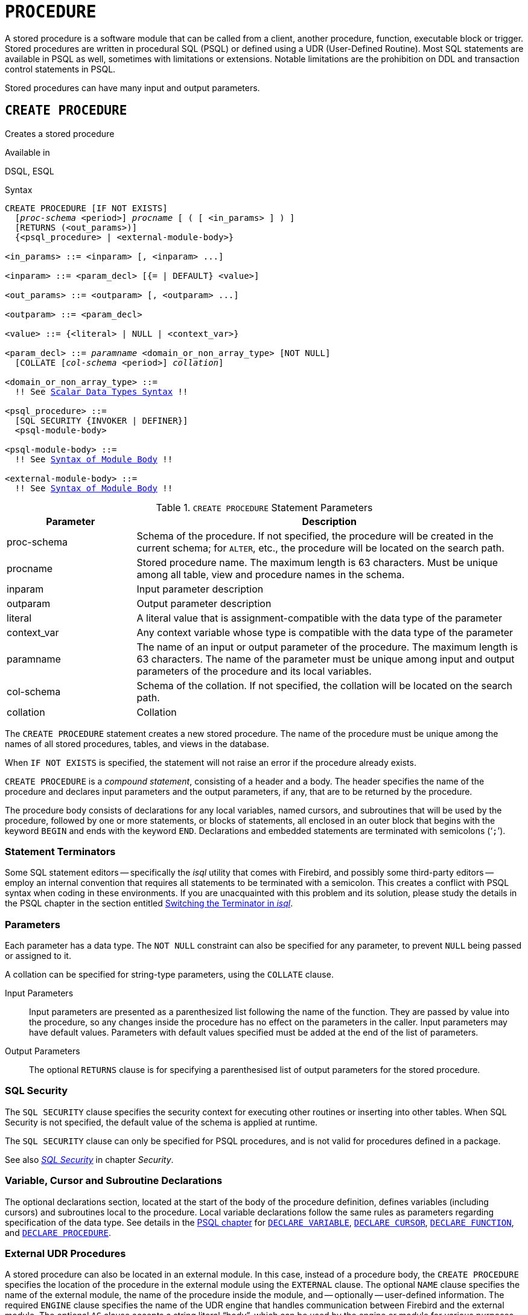 [#langref-ddl-procedure]
= `PROCEDURE`

A stored procedure is a software module that can be called from a client, another procedure, function, executable block or trigger.
Stored procedures are written in procedural SQL (PSQL) or defined using a UDR (User-Defined Routine).
Most SQL statements are available in PSQL as well, sometimes with limitations or extensions.
Notable limitations are the prohibition on DDL and transaction control statements in PSQL.

Stored procedures can have many input and output parameters.

[#langref-ddl-proc-create]
== `CREATE PROCEDURE`

Creates a stored procedure

.Available in
DSQL, ESQL

[#langref-ddl-proc-create-syntax]
.Syntax
[listing,subs="+quotes,macros"]
----
CREATE PROCEDURE [IF NOT EXISTS]
  [_proc-schema_ <period>] _procname_ [ ( [ <in_params> ] ) ]
  [RETURNS (<out_params>)]
  {<psql_procedure> | <external-module-body>}

<in_params> ::= <inparam> [, <inparam> ...]

<inparam> ::= <param_decl> [{= | DEFAULT} <value>]

<out_params> ::= <outparam> [, <outparam> ...]

<outparam> ::= <param_decl>

<value> ::= {<literal> | NULL | <context_var>}

<param_decl> ::= _paramname_ <domain_or_non_array_type> [NOT NULL]
  [COLLATE [_col-schema_ <period>] _collation_]

<domain_or_non_array_type> ::=
  !! See <<langref-datatypes-syntax-scalar,Scalar Data Types Syntax>> !!

<psql_procedure> ::=
  [SQL SECURITY {INVOKER | DEFINER}]
  <psql-module-body>

<psql-module-body> ::=
  !! See <<langref-psql-elements-body-syntax,Syntax of Module Body>> !!

<external-module-body> ::=
  !! See <<langref-psql-elements-body-syntax,Syntax of Module Body>> !!
----

[#langref-ddl-proc-createproc]
.`CREATE PROCEDURE` Statement Parameters
[cols="<1,<3", options="header",stripes="none"]
|===
^| Parameter
^| Description

|proc-schema
|Schema of the procedure.
If not specified, the procedure will be created in the current schema;
for `ALTER`, etc., the procedure will be located on the search path.

|procname
|Stored procedure name.
The maximum length is 63 characters.
Must be unique among all table, view and procedure names in the schema.

|inparam
|Input parameter description

|outparam
|Output parameter description

|literal
|A literal value that is assignment-compatible with the data type of the parameter

|context_var
|Any context variable whose type is compatible with the data type of the parameter

|paramname
|The name of an input or output parameter of the procedure.
The maximum length is 63 characters.
The name of the parameter must be unique among input and output parameters of the procedure and its local variables.

|col-schema
|Schema of the collation.
If not specified, the collation will be located on the search path.

|collation
|Collation
|===

The `CREATE PROCEDURE` statement creates a new stored procedure.
The name of the procedure must be unique among the names of all stored procedures, tables, and views in the database.

When `IF NOT EXISTS` is specified, the statement will not raise an error if the procedure already exists.

`CREATE PROCEDURE` is a _compound statement_, consisting of a header and a body.
The header specifies the name of the procedure and declares input parameters and the output parameters, if any, that are to be returned by the procedure.

The procedure body consists of declarations for any local variables, named cursors, and subroutines that will be used by the procedure, followed by one or more statements, or blocks of statements, all enclosed in an outer block that begins with the keyword `BEGIN` and ends with the keyword `END`.
Declarations and embedded statements are terminated with semicolons ('```;```').

[#langref-ddl-terminators02]
=== Statement Terminators

Some SQL statement editors -- specifically the _isql_ utility that comes with Firebird, and possibly some third-party editors -- employ an internal convention that requires all statements to be terminated with a semicolon.
This creates a conflict with PSQL syntax when coding in these environments.
If you are unacquainted with this problem and its solution, please study the details in the PSQL chapter in the section entitled <<langref-sidebar01,Switching the Terminator in _isql_>>.

[#langref-ddl-proc-params]
=== Parameters

Each parameter has a data type.
The `NOT NULL` constraint can also be specified for any parameter, to prevent `NULL` being passed or assigned to it.

A collation can be specified for string-type parameters, using the `COLLATE` clause.

Input Parameters::
Input parameters are presented as a parenthesized list following the name of the function.
They are passed by value into the procedure, so any changes inside the procedure has no effect on the parameters in the caller.
Input parameters may have default values.
Parameters with default values specified must be added at the end of the list of parameters.

Output Parameters::
The optional `RETURNS` clause is for specifying a parenthesised list of output parameters for the stored procedure.

[#langref-ddl-proc-sqlsec]
=== SQL Security

The `SQL SECURITY` clause specifies the security context for executing other routines or inserting into other tables.
When SQL Security is not specified, the default value of the schema is applied at runtime.

The `SQL SECURITY` clause can only be specified for PSQL procedures, and is not valid for procedures defined in a package.

See also _<<langref-security-sql-security,SQL Security>>_ in chapter _Security_.

[#langref-ddl-proc-declarations]
=== Variable, Cursor and Subroutine Declarations

The optional declarations section, located at the start of the body of the procedure definition, defines variables (including cursors) and subroutines local to the procedure.
Local variable declarations follow the same rules as parameters regarding specification of the data type.
See details in the <<langref-psql,PSQL chapter>> for <<langref-psql-declare-variable,`DECLARE VARIABLE`>>, <<langref-psql-declare-cursor,`DECLARE CURSOR`>>, <<langref-psql-declfunc,`DECLARE FUNCTION`>>, and <<langref-psql-declproc,`DECLARE PROCEDURE`>>.

[#langref-ddl-proc-create-udr]
=== External UDR Procedures

A stored procedure can also be located in an external module.
In this case, instead of a procedure body, the `CREATE PROCEDURE` specifies the location of the procedure in the external module using the `EXTERNAL` clause.
The optional `NAME` clause specifies the name of the external module, the name of the procedure inside the module, and -- optionally -- user-defined information.
The required `ENGINE` clause specifies the name of the UDR engine that handles communication between Firebird and the external module.
The optional `AS` clause accepts a string literal "`body`", which can be used by the engine or module for various purposes.

[#langref-ddl-proc-createpriv]
=== Who Can Create a Procedure

The `CREATE PROCEDURE` statement can be executed by:

* <<langref-security-administrators,Administrators>>
* Users with the `CREATE PROCEDURE` privilege

The user executing the `CREATE PROCEDURE` statement becomes the owner of the table.

[[create-procedure-examples]]
=== Examples

. Creating a stored procedure that inserts a record into the `BREED` table and returns the code of the inserted record:
+
[source]
----
CREATE PROCEDURE ADD_BREED (
  NAME D_BREEDNAME, /* Domain attributes are inherited */
  NAME_EN TYPE OF D_BREEDNAME, /* Only the domain type is inherited */
  SHORTNAME TYPE OF COLUMN BREED.SHORTNAME,
    /* The table column type is inherited */
  REMARK VARCHAR(120) CHARACTER SET WIN1251 COLLATE PXW_CYRL,
  CODE_ANIMAL INT NOT NULL DEFAULT 1
)
RETURNS (
  CODE_BREED INT
)
AS
BEGIN
  INSERT INTO BREED (
    CODE_ANIMAL, NAME, NAME_EN, SHORTNAME, REMARK)
  VALUES (
    :CODE_ANIMAL, :NAME, :NAME_EN, :SHORTNAME, :REMARK)
  RETURNING CODE_BREED INTO CODE_BREED;
END
----
. Creating a selectable stored procedure that generates data for mailing labels (from `employee.fdb`):
+
[source]
----
CREATE PROCEDURE mail_label (cust_no INTEGER)
RETURNS (line1 CHAR(40), line2 CHAR(40), line3 CHAR(40),
         line4 CHAR(40), line5 CHAR(40), line6 CHAR(40))
AS
  DECLARE VARIABLE customer VARCHAR(25);
  DECLARE VARIABLE first_name VARCHAR(15);
  DECLARE VARIABLE last_name VARCHAR(20);
  DECLARE VARIABLE addr1 VARCHAR(30);
  DECLARE VARIABLE addr2 VARCHAR(30);
  DECLARE VARIABLE city VARCHAR(25);
  DECLARE VARIABLE state VARCHAR(15);
  DECLARE VARIABLE country VARCHAR(15);
  DECLARE VARIABLE postcode VARCHAR(12);
  DECLARE VARIABLE cnt INTEGER;
BEGIN
  line1 = '';
  line2 = '';
  line3 = '';
  line4 = '';
  line5 = '';
  line6 = '';

  SELECT customer, contact_first, contact_last, address_line1,
    address_line2, city, state_province, country, postal_code
  FROM CUSTOMER
  WHERE cust_no = :cust_no
  INTO :customer, :first_name, :last_name, :addr1, :addr2,
    :city, :state, :country, :postcode;

  IF (customer IS NOT NULL) THEN
    line1 = customer;
  IF (first_name IS NOT NULL) THEN
    line2 = first_name || ' ' || last_name;
  ELSE
    line2 = last_name;
  IF (addr1 IS NOT NULL) THEN
    line3 = addr1;
  IF (addr2 IS NOT NULL) THEN
    line4 = addr2;

  IF (country = 'USA') THEN
  BEGIN
    IF (city IS NOT NULL) THEN
  	  line5 = city || ', ' || state || '  ' || postcode;
  	ELSE
      line5 = state || '  ' || postcode;
  END
  ELSE
  BEGIN
    IF (city IS NOT NULL) THEN
  	  line5 = city || ', ' || state;
  	ELSE
      line5 = state;
    line6 = country || '    ' || postcode;
  END

  SUSPEND; -- the statement that sends an output row to the buffer
           -- and makes the procedure "selectable"
END
----
. With `DEFINER` set for procedure `p`, user `US` needs only the `EXECUTE` privilege on `p`.
If it were set for `INVOKER`, either the user or the procedure would also need the `INSERT` privilege on table `t`.
+
[source]
----
set term ^;
create procedure p (i integer) SQL SECURITY DEFINER
as
begin
  insert into t values (:i);
end^
set term ;^

grant execute on procedure p to user us;
commit;

connect 'localhost:/tmp/17.fdb' user us password 'pas';
execute procedure p(1);
----

.See also
<<langref-ddl-proc-crtoralter>>, <<langref-ddl-proc-alter>>, <<langref-ddl-proc-recreate>>, <<langref-ddl-proc-drop>>

[#langref-ddl-proc-alter]
== `ALTER PROCEDURE`

Alters a stored procedure

.Available in
DSQL, ESQL

.Syntax
[listing,subs="+quotes,macros"]
----
ALTER PROCEDURE [_proc-schema_ <period>] _procname_
  [ ( [ <in_params> ] ) ]
  [RETURNS (<out_params>)]
  {<psql_procedure> | <external-module-body>}

!! See syntax of <<langref-ddl-proc-create-syntax,`CREATE PROCEDURE`>> for further rules !!
----

The `ALTER PROCEDURE` statement allows the following changes to a stored procedure definition:

* the set and characteristics of input and output parameters
* local variables
* code in the body of the stored procedure

After `ALTER PROCEDURE` executes, existing privileges remain intact and dependencies are not affected.

Altering a procedure without specifying the `SQL SECURITY` clause will remove the SQL Security property if currently set for this procedure.
This means the behaviour will revert to the schema default.

[CAUTION]
====
Take care about changing the number and type of input and output parameters in stored procedures.
Existing application code and procedures and triggers that call it could become invalid because the new  description of the parameters is incompatible with the old calling format.
For information on how to troubleshoot such a situation, see the article <<langref-appx01-supp-rdb-validblr,The `RDB$VALID_BLR` Field>> in the Appendix.
====

[#langref-ddl-proc-alterpriv]
=== Who Can Alter a Procedure

The `ALTER PROCEDURE` statement can be executed by:

* <<langref-security-administrators,Administrators>>
* The owner of the stored procedure
* Users with the `ALTER ANY PROCEDURE` privilege

[#langref-ddl-proc-alter-exmpl]
=== `ALTER PROCEDURE` Example

.Altering the `GET_EMP_PROJ` stored procedure.
[source]
----
ALTER PROCEDURE GET_EMP_PROJ (
  EMP_NO SMALLINT)
RETURNS (
  PROJ_ID VARCHAR(20))
AS
BEGIN
  FOR SELECT
      PROJ_ID
    FROM
      EMPLOYEE_PROJECT
    WHERE
      EMP_NO = :emp_no
    INTO :proj_id
  DO
    SUSPEND;
END
----

.See also
<<langref-ddl-proc-create>>, <<langref-ddl-proc-crtoralter>>, <<langref-ddl-proc-recreate>>, <<langref-ddl-proc-drop>>

[#langref-ddl-proc-crtoralter]
== `CREATE OR ALTER PROCEDURE`

Creates a stored procedure if it does not exist, or alters a stored procedure.

.Available in
DSQL

.Syntax
[listing,subs="+quotes,macros"]
----
CREATE OR ALTER PROCEDURE [_proc-schema_ <period>] _procname_
  [ ( [ <in_params> ] ) ]
  [RETURNS (<out_params>)]
  {<psql_procedure> | <external-module-body>}

!! See syntax of <<langref-ddl-proc-create-syntax,`CREATE PROCEDURE`>> for further rules !!
----

The `CREATE OR ALTER PROCEDURE` statement creates a new stored procedure or alters an existing one.
If the stored procedure does not exist, it will be created by invoking a `CREATE PROCEDURE` statement transparently.
If the procedure already exists, it will be altered and compiled without affecting its existing privileges and dependencies.

[#langref-ddl-proc-crtoralter-exmpl]
=== `CREATE OR ALTER PROCEDURE` Example

.Creating or altering the `GET_EMP_PROJ` procedure.
[source]
----
CREATE OR ALTER PROCEDURE GET_EMP_PROJ (
    EMP_NO SMALLINT)
RETURNS (
    PROJ_ID VARCHAR(20))
AS
BEGIN
  FOR SELECT
      PROJ_ID
    FROM
      EMPLOYEE_PROJECT
    WHERE
      EMP_NO = :emp_no
    INTO :proj_id
  DO
    SUSPEND;
END
----

.See also
<<langref-ddl-proc-create>>, <<langref-ddl-proc-alter>>, <<langref-ddl-proc-recreate>>

[#langref-ddl-proc-drop]
== `DROP PROCEDURE`

Drops a stored procedure

.Available in
DSQL, ESQL

.Syntax
[listing,subs=+quotes]
----
DROP PROCEDURE [IF EXISTS]
  [_proc-schema_ <period>] _procname_
----

[#langref-ddl-tbl-procdrop]
.`DROP PROCEDURE` Statement Parameter
[cols="<1,<3", options="header",stripes="none"]
|===
^| Parameter
^| Description

|proc-schema
|Schema of the procedure.
If not specified, the procedure will be located on the search path.

|procname
|Name of an existing stored procedure
|===

The `DROP PROCEDURE` statement deletes an existing stored procedure.
If the stored procedure has any dependencies, the attempt to delete it will fail and raise an error.

When `IF EXISTS` is specified, the statement will not raise an error if the procedure does not exist.

[#langref-ddl-proc-droppriv]
=== Who Can Drop a Procedure

The `DROP PROCEDURE` statement can be executed by:

* <<langref-security-administrators,Administrators>>
* The owner of the stored procedure
* Users with the `DROP ANY PROCEDURE` privilege

[#langref-ddl-proc-drop-exmpl]
=== `DROP PROCEDURE` Example

.Deleting the `GET_EMP_PROJ` stored procedure.
[source]
----
DROP PROCEDURE GET_EMP_PROJ;
----

.See also
<<langref-ddl-proc-create>>, <<langref-ddl-proc-recreate>>

[#langref-ddl-proc-recreate]
== `RECREATE PROCEDURE`

Drops a stored procedure if it exists, and creates a stored procedure

.Available in
DSQL

.Syntax
[listing,subs="+quotes,macros"]
----
RECREATE PROCEDURE [_proc-schema_ <period>] _procname_
  [ ( [ <in_params> ] ) ]
  [RETURNS (<out_params>)]
  {<psql_procedure> | <external-module-body>}

!! See syntax of <<langref-ddl-proc-create-syntax,`CREATE PROCEDURE`>> for further rules !!
----

The `RECREATE PROCEDURE` statement creates a new stored procedure or recreates an existing one.
If a procedure with this name already exists, the engine will try to drop it and create a new one.
Recreating an existing procedure will fail at the `COMMIT` request if the procedure has dependencies.

[WARNING]
====
Be aware that dependency errors are not detected until the `COMMIT` phase of this operation.
====

After a procedure is successfully recreated, privileges to execute the stored procedure, and the privileges of the stored procedure itself are dropped.

[#langref-ddl-proc-recreate-exmpl]
=== `RECREATE PROCEDURE` Example

.Creating the new `GET_EMP_PROJ` stored procedure or recreating the existing `GET_EMP_PROJ` stored procedure.
[source]
----
RECREATE PROCEDURE GET_EMP_PROJ (
  EMP_NO SMALLINT)
RETURNS (
  PROJ_ID VARCHAR(20))
AS
BEGIN
  FOR SELECT
      PROJ_ID
    FROM
      EMPLOYEE_PROJECT
    WHERE
      EMP_NO = :emp_no
    INTO :proj_id
  DO
    SUSPEND;
END
----

.See also
<<langref-ddl-proc-create>>, <<langref-ddl-proc-drop>>, <<langref-ddl-proc-crtoralter>>
